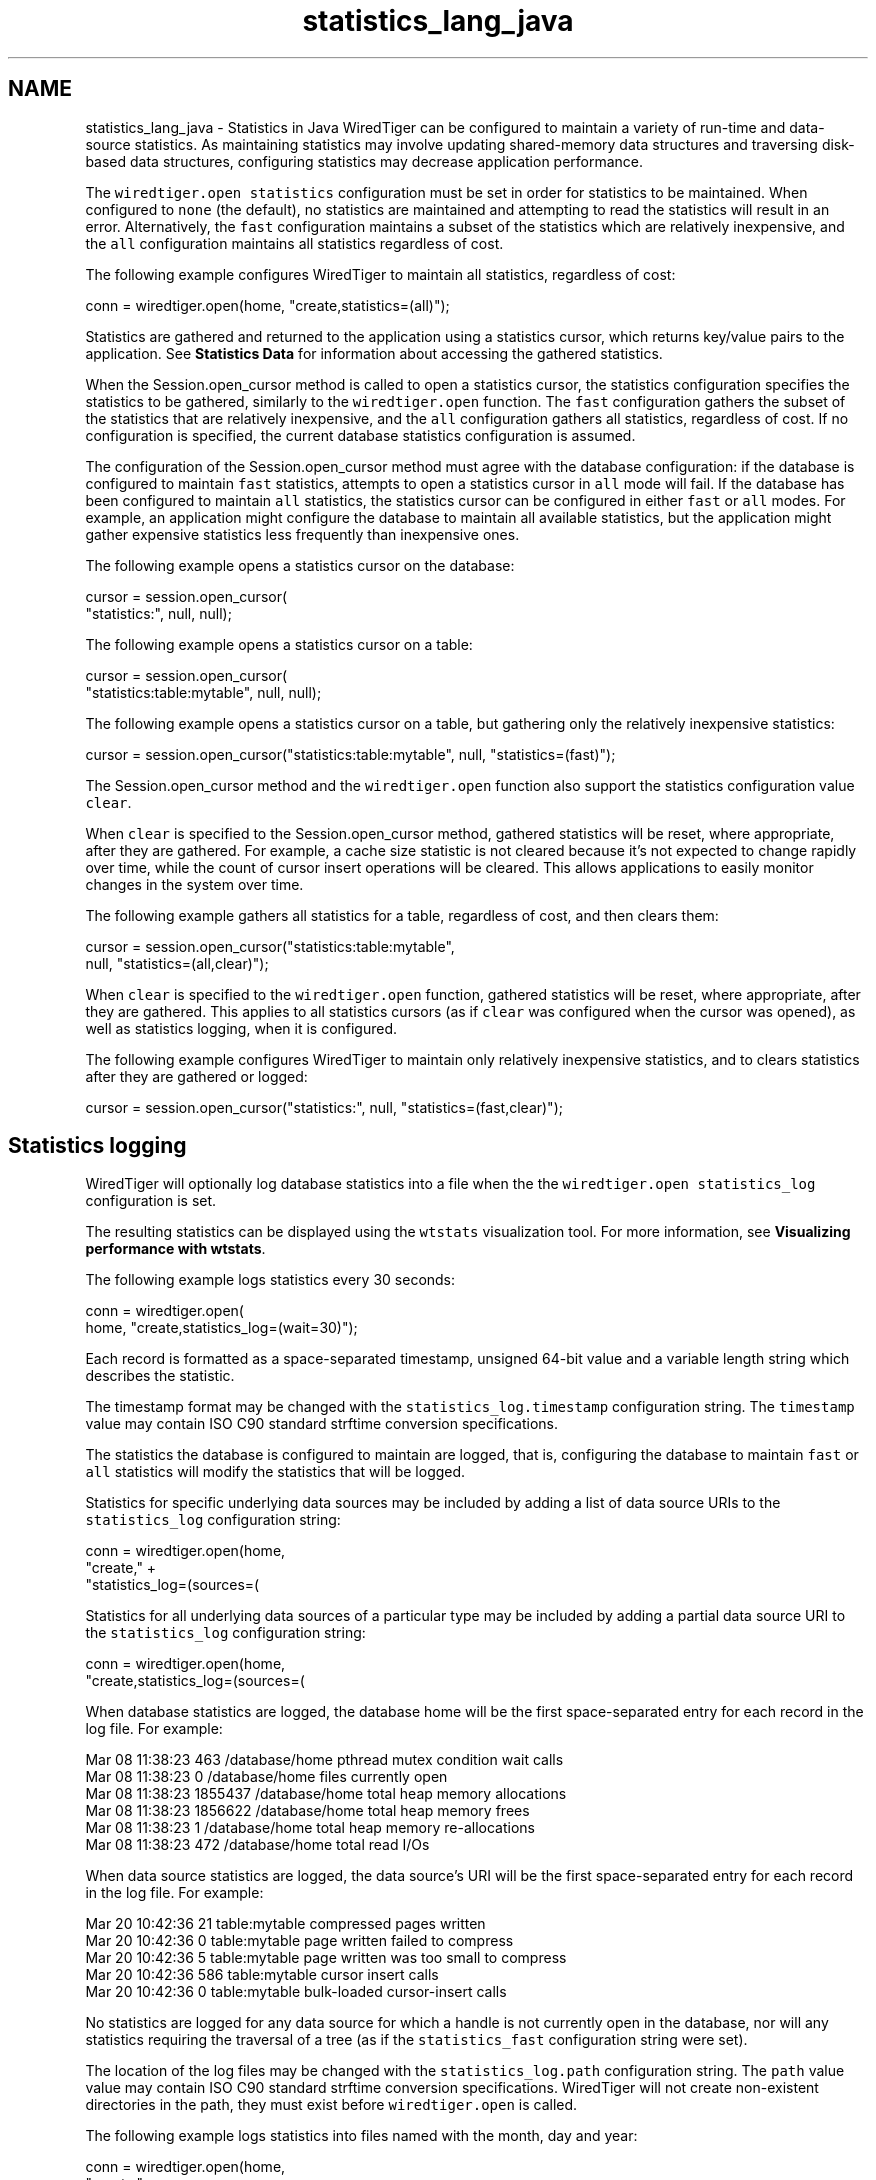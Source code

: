 .TH "statistics_lang_java" 3 "Sat Apr 11 2015" "Version Version 2.5.3" "WiredTiger" \" -*- nroff -*-
.ad l
.nh
.SH NAME
statistics_lang_java \- Statistics in Java 
WiredTiger can be configured to maintain a variety of run-time and data-source statistics\&. As maintaining statistics may involve updating shared-memory data structures and traversing disk-based data structures, configuring statistics may decrease application performance\&.
.PP
The \fCwiredtiger\&.open\fP \fCstatistics\fP configuration must be set in order for statistics to be maintained\&. When configured to \fCnone\fP (the default), no statistics are maintained and attempting to read the statistics will result in an error\&. Alternatively, the \fCfast\fP configuration maintains a subset of the statistics which are relatively inexpensive, and the \fCall\fP configuration maintains all statistics regardless of cost\&.
.PP
The following example configures WiredTiger to maintain all statistics, regardless of cost:
.PP
.PP
.nf
    conn = wiredtiger\&.open(home, "create,statistics=(all)");
.fi
.PP
 Statistics are gathered and returned to the application using a statistics cursor, which returns key/value pairs to the application\&. See \fBStatistics Data\fP for information about accessing the gathered statistics\&.
.PP
When the Session\&.open_cursor method is called to open a statistics cursor, the statistics configuration specifies the statistics to be gathered, similarly to the \fCwiredtiger\&.open\fP function\&. The \fCfast\fP configuration gathers the subset of the statistics that are relatively inexpensive, and the \fCall\fP configuration gathers all statistics, regardless of cost\&. If no configuration is specified, the current database statistics configuration is assumed\&.
.PP
The configuration of the Session\&.open_cursor method must agree with the database configuration: if the database is configured to maintain \fCfast\fP statistics, attempts to open a statistics cursor in \fCall\fP mode will fail\&. If the database has been configured to maintain \fCall\fP statistics, the statistics cursor can be configured in either \fCfast\fP or \fCall\fP modes\&. For example, an application might configure the database to maintain all available statistics, but the application might gather expensive statistics less frequently than inexpensive ones\&.
.PP
The following example opens a statistics cursor on the database:
.PP
.PP
.nf
    cursor = session\&.open_cursor(
        "statistics:", null, null);
.fi
.PP
 The following example opens a statistics cursor on a table:
.PP
.PP
.nf
    cursor = session\&.open_cursor(
        "statistics:table:mytable", null, null);
.fi
.PP
 The following example opens a statistics cursor on a table, but gathering only the relatively inexpensive statistics:
.PP
.PP
.nf
    cursor = session\&.open_cursor("statistics:table:mytable", null, "statistics=(fast)");
.fi
.PP
 The Session\&.open_cursor method and the \fCwiredtiger\&.open\fP function also support the statistics configuration value \fCclear\fP\&.
.PP
When \fCclear\fP is specified to the Session\&.open_cursor method, gathered statistics will be reset, where appropriate, after they are gathered\&. For example, a cache size statistic is not cleared because it's not expected to change rapidly over time, while the count of cursor insert operations will be cleared\&. This allows applications to easily monitor changes in the system over time\&.
.PP
The following example gathers all statistics for a table, regardless of cost, and then clears them:
.PP
.PP
.nf
    cursor = session\&.open_cursor("statistics:table:mytable",
        null, "statistics=(all,clear)");
.fi
.PP
 When \fCclear\fP is specified to the \fCwiredtiger\&.open\fP function, gathered statistics will be reset, where appropriate, after they are gathered\&. This applies to all statistics cursors (as if \fCclear\fP was configured when the cursor was opened), as well as statistics logging, when it is configured\&.
.PP
The following example configures WiredTiger to maintain only relatively inexpensive statistics, and to clears statistics after they are gathered or logged:
.PP
.PP
.nf
    cursor = session\&.open_cursor("statistics:", null, "statistics=(fast,clear)");
.fi
.PP
 
.SH "Statistics logging"
.PP
WiredTiger will optionally log database statistics into a file when the the \fCwiredtiger\&.open\fP \fCstatistics_log\fP configuration is set\&.
.PP
The resulting statistics can be displayed using the \fCwtstats\fP visualization tool\&. For more information, see \fBVisualizing performance with wtstats\fP\&.
.PP
The following example logs statistics every 30 seconds:
.PP
.PP
.nf
    conn = wiredtiger\&.open(
        home, "create,statistics_log=(wait=30)");
.fi
.PP
 Each record is formatted as a space-separated timestamp, unsigned 64-bit value and a variable length string which describes the statistic\&.
.PP
The timestamp format may be changed with the \fCstatistics_log\&.timestamp\fP configuration string\&. The \fCtimestamp\fP value may contain ISO C90 standard strftime conversion specifications\&.
.PP
The statistics the database is configured to maintain are logged, that is, configuring the database to maintain \fCfast\fP or \fCall\fP statistics will modify the statistics that will be logged\&.
.PP
Statistics for specific underlying data sources may be included by adding a list of data source URIs to the \fCstatistics_log\fP configuration string:
.PP
.PP
.nf
    conn = wiredtiger\&.open(home,
        "create," +
        "statistics_log=(sources=(\"table:table1\",\"table:table2\"))");
.fi
.PP
 Statistics for all underlying data sources of a particular type may be included by adding a partial data source URI to the \fCstatistics_log\fP configuration string:
.PP
.PP
.nf
    conn = wiredtiger\&.open(home,
        "create,statistics_log=(sources=(\"table:\"))");
.fi
.PP
 When database statistics are logged, the database home will be the first space-separated entry for each record in the log file\&. For example:
.PP
.PP
.nf
Mar 08 11:38:23 463 /database/home pthread mutex condition wait calls
Mar 08 11:38:23 0 /database/home files currently open
Mar 08 11:38:23 1855437 /database/home total heap memory allocations
Mar 08 11:38:23 1856622 /database/home total heap memory frees
Mar 08 11:38:23 1 /database/home total heap memory re-allocations
Mar 08 11:38:23 472 /database/home total read I/Os
.fi
.PP
.PP
When data source statistics are logged, the data source's URI will be the first space-separated entry for each record in the log file\&. For example:
.PP
.PP
.nf
Mar 20 10:42:36 21 table:mytable compressed pages written
Mar 20 10:42:36 0 table:mytable page written failed to compress
Mar 20 10:42:36 5 table:mytable page written was too small to compress
Mar 20 10:42:36 586 table:mytable cursor insert calls
Mar 20 10:42:36 0 table:mytable bulk-loaded cursor-insert calls
.fi
.PP
.PP
No statistics are logged for any data source for which a handle is not currently open in the database, nor will any statistics requiring the traversal of a tree (as if the \fCstatistics_fast\fP configuration string were set)\&.
.PP
The location of the log files may be changed with the \fCstatistics_log\&.path\fP configuration string\&. The \fCpath\fP value value may contain ISO C90 standard strftime conversion specifications\&. WiredTiger will not create non-existent directories in the path, they must exist before \fCwiredtiger\&.open\fP is called\&.
.PP
The following example logs statistics into files named with the month, day and year:
.PP
.PP
.nf
    conn = wiredtiger\&.open(home,
        "create," +
        "statistics_log=(wait=120,path=/log/log\&.%m\&.%d\&.%y)");
.fi
.PP
 A Python script that parses the default logging output and uses the \fCgnuplot\fP, utility to generate Portable Network Graphics (PNG) format graphs is included in the WiredTiger distribution in the file \fCtools/statlog\&.py\fP\&. 
